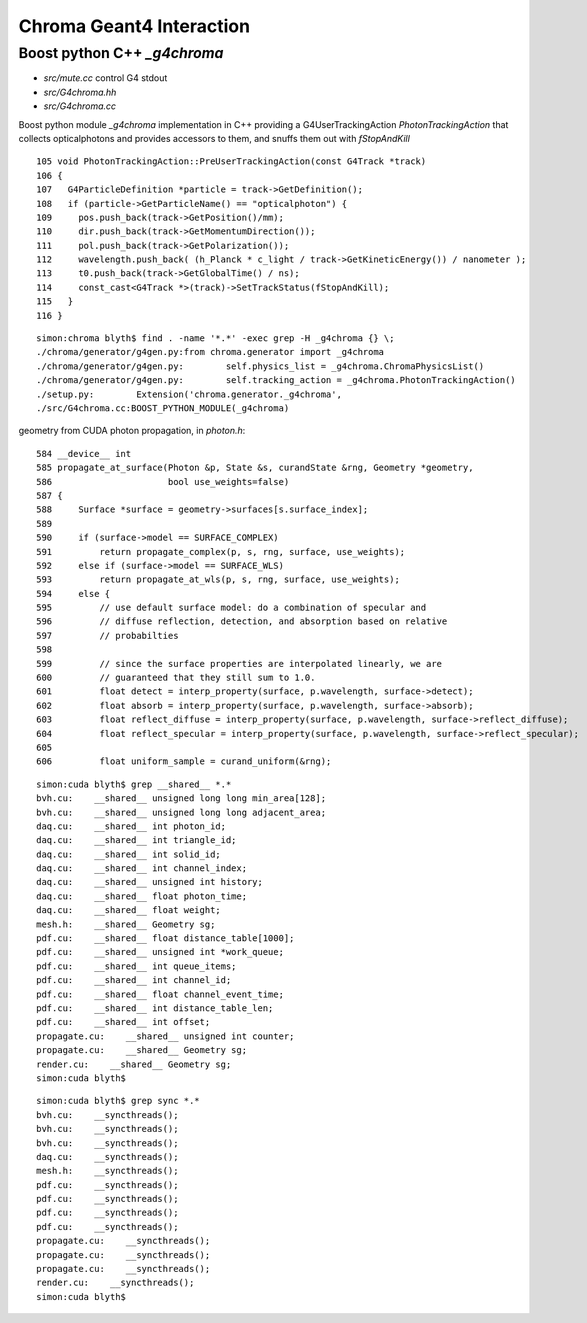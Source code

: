 Chroma Geant4 Interaction
==========================

Boost python C++ `_g4chroma`
-----------------------------

* `src/mute.cc` control G4 stdout
* `src/G4chroma.hh`
* `src/G4chroma.cc`

Boost python module `_g4chroma` implementation in C++ providing a G4UserTrackingAction *PhotonTrackingAction* 
that collects opticalphotons and provides accessors to them, and snuffs them out with *fStopAndKill* ::

    105 void PhotonTrackingAction::PreUserTrackingAction(const G4Track *track)
    106 {
    107   G4ParticleDefinition *particle = track->GetDefinition();
    108   if (particle->GetParticleName() == "opticalphoton") {
    109     pos.push_back(track->GetPosition()/mm);
    110     dir.push_back(track->GetMomentumDirection());
    111     pol.push_back(track->GetPolarization());
    112     wavelength.push_back( (h_Planck * c_light / track->GetKineticEnergy()) / nanometer );
    113     t0.push_back(track->GetGlobalTime() / ns);
    114     const_cast<G4Track *>(track)->SetTrackStatus(fStopAndKill);
    115   }
    116 }


::

    simon:chroma blyth$ find . -name '*.*' -exec grep -H _g4chroma {} \;
    ./chroma/generator/g4gen.py:from chroma.generator import _g4chroma
    ./chroma/generator/g4gen.py:        self.physics_list = _g4chroma.ChromaPhysicsList()
    ./chroma/generator/g4gen.py:        self.tracking_action = _g4chroma.PhotonTrackingAction()
    ./setup.py:        Extension('chroma.generator._g4chroma',
    ./src/G4chroma.cc:BOOST_PYTHON_MODULE(_g4chroma)



geometry from CUDA photon propagation, in `photon.h`::

    584 __device__ int
    585 propagate_at_surface(Photon &p, State &s, curandState &rng, Geometry *geometry,
    586                      bool use_weights=false)
    587 {
    588     Surface *surface = geometry->surfaces[s.surface_index];
    589 
    590     if (surface->model == SURFACE_COMPLEX)
    591         return propagate_complex(p, s, rng, surface, use_weights);
    592     else if (surface->model == SURFACE_WLS)
    593         return propagate_at_wls(p, s, rng, surface, use_weights);
    594     else {
    595         // use default surface model: do a combination of specular and
    596         // diffuse reflection, detection, and absorption based on relative
    597         // probabilties
    598 
    599         // since the surface properties are interpolated linearly, we are
    600         // guaranteed that they still sum to 1.0.
    601         float detect = interp_property(surface, p.wavelength, surface->detect);
    602         float absorb = interp_property(surface, p.wavelength, surface->absorb);
    603         float reflect_diffuse = interp_property(surface, p.wavelength, surface->reflect_diffuse);
    604         float reflect_specular = interp_property(surface, p.wavelength, surface->reflect_specular);
    605 
    606         float uniform_sample = curand_uniform(&rng);



::

    simon:cuda blyth$ grep __shared__ *.*
    bvh.cu:    __shared__ unsigned long long min_area[128];
    bvh.cu:    __shared__ unsigned long long adjacent_area;
    daq.cu:    __shared__ int photon_id;
    daq.cu:    __shared__ int triangle_id;
    daq.cu:    __shared__ int solid_id;
    daq.cu:    __shared__ int channel_index;
    daq.cu:    __shared__ unsigned int history;
    daq.cu:    __shared__ float photon_time;
    daq.cu:    __shared__ float weight;
    mesh.h:    __shared__ Geometry sg;
    pdf.cu:    __shared__ float distance_table[1000];
    pdf.cu:    __shared__ unsigned int *work_queue;
    pdf.cu:    __shared__ int queue_items;
    pdf.cu:    __shared__ int channel_id;
    pdf.cu:    __shared__ float channel_event_time;
    pdf.cu:    __shared__ int distance_table_len;
    pdf.cu:    __shared__ int offset;
    propagate.cu:    __shared__ unsigned int counter;
    propagate.cu:    __shared__ Geometry sg;
    render.cu:    __shared__ Geometry sg;
    simon:cuda blyth$ 


::

    simon:cuda blyth$ grep sync *.*      
    bvh.cu:    __syncthreads();
    bvh.cu:    __syncthreads();
    bvh.cu:    __syncthreads();
    daq.cu:    __syncthreads();
    mesh.h:    __syncthreads();
    pdf.cu:    __syncthreads();
    pdf.cu:    __syncthreads();
    pdf.cu:    __syncthreads();
    pdf.cu:    __syncthreads();
    propagate.cu:    __syncthreads();
    propagate.cu:    __syncthreads();
    propagate.cu:    __syncthreads();
    render.cu:    __syncthreads();
    simon:cuda blyth$ 



